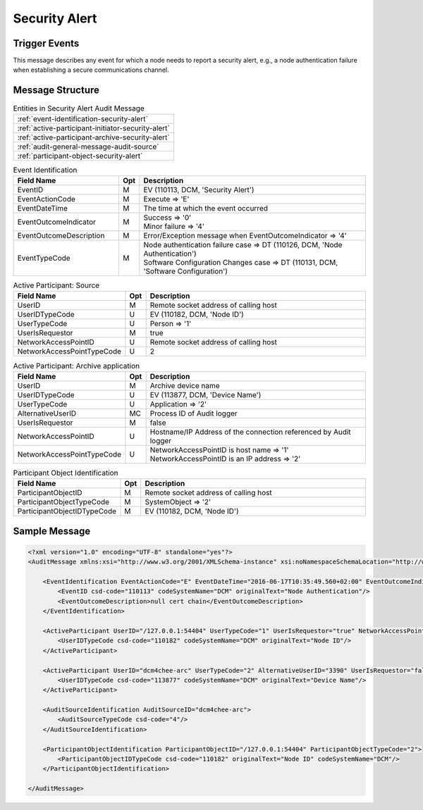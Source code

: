 Security Alert
==============

Trigger Events
--------------

This message describes any event for which a node needs to report a security alert, e.g., a node authentication failure
when establishing a secure communications channel.

Message Structure
-----------------

.. csv-table:: Entities in Security Alert Audit Message

    :ref:`event-identification-security-alert`
    :ref:`active-participant-initiator-security-alert`
    :ref:`active-participant-archive-security-alert`
    :ref:`audit-general-message-audit-source`
    :ref:`participant-object-security-alert`

.. csv-table:: Event Identification
   :name: event-identification-security-alert
   :widths: 30, 5, 65
   :header: Field Name, Opt, Description

   EventID, M,"| EV (110113, DCM, 'Security Alert')"
   EventActionCode, M,| Execute ⇒ 'E'
   EventDateTime, M,| The time at which the event occurred
   EventOutcomeIndicator, M,"| Success ⇒ '0'
   | Minor failure ⇒ '4'"
   EventOutcomeDescription, M,| Error/Exception message when EventOutcomeIndicator ⇒ '4'
   EventTypeCode, M,"| Node authentication failure case ⇒ DT (110126, DCM, 'Node Authentication')
   | Software Configuration Changes case ⇒ DT (110131, DCM, 'Software Configuration')"

.. csv-table:: Active Participant: Source
   :name: active-participant-initiator-security-alert
   :widths: 30, 5, 65
   :header: Field Name, Opt, Description

   UserID, M, Remote socket address of calling host
   UserIDTypeCode, U, "EV (110182, DCM, 'Node ID')"
   UserTypeCode, U, Person ⇒ '1'
   UserIsRequestor, M, true
   NetworkAccessPointID, U, Remote socket address of calling host
   NetworkAccessPointTypeCode, U, 2

.. csv-table:: Active Participant: Archive application
   :name: active-participant-archive-security-alert
   :widths: 30, 5, 65
   :header: Field Name, Opt, Description

   UserID, M, | Archive device name
   UserIDTypeCode, U, "| EV (113877, DCM, 'Device Name')"
   UserTypeCode, U, | Application ⇒ '2'
   AlternativeUserID, MC, | Process ID of Audit logger
   UserIsRequestor, M, | false
   NetworkAccessPointID, U, | Hostname/IP Address of the connection referenced by Audit logger
   NetworkAccessPointTypeCode, U, "| NetworkAccessPointID is host name ⇒ '1'
   | NetworkAccessPointID is an IP address ⇒ '2'"

.. csv-table:: Participant Object Identification
   :name: participant-object-security-alert
   :widths: 30, 5, 65
   :header: Field Name, Opt, Description

   ParticipantObjectID, M, Remote socket address of calling host
   ParticipantObjectTypeCode, M, SystemObject ⇒ '2'
   ParticipantObjectIDTypeCode, M, "EV (110182, DCM, 'Node ID')"

Sample Message
--------------

.. code-block:: xml

    <?xml version="1.0" encoding="UTF-8" standalone="yes"?>
    <AuditMessage xmlns:xsi="http://www.w3.org/2001/XMLSchema-instance" xsi:noNamespaceSchemaLocation="http://www.dcm4che.org/DICOM/audit-message.rnc">
    
        <EventIdentification EventActionCode="E" EventDateTime="2016-06-17T10:35:49.560+02:00" EventOutcomeIndicator="4">
            <EventID csd-code="110113" codeSystemName="DCM" originalText="Node Authentication"/>
            <EventOutcomeDescription>null cert chain</EventOutcomeDescription>
        </EventIdentification>
    
        <ActiveParticipant UserID="/127.0.0.1:54404" UserTypeCode="1" UserIsRequestor="true" NetworkAccessPointID="/127.0.0.1:54404" NetworkAccessPointTypeCode="2">
            <UserIDTypeCode csd-code="110182" codeSystemName="DCM" originalText="Node ID"/>
        </ActiveParticipant>
    
        <ActiveParticipant UserID="dcm4chee-arc" UserTypeCode="2" AlternativeUserID="3390" UserIsRequestor="false" NetworkAccessPointID="localhost" NetworkAccessPointTypeCode="1">
            <UserIDTypeCode csd-code="113877" codeSystemName="DCM" originalText="Device Name"/>
        </ActiveParticipant>
    
        <AuditSourceIdentification AuditSourceID="dcm4chee-arc">
            <AuditSourceTypeCode csd-code="4"/>
        </AuditSourceIdentification>
    
        <ParticipantObjectIdentification ParticipantObjectID="/127.0.0.1:54404" ParticipantObjectTypeCode="2">
            <ParticipantObjectIDTypeCode csd-code="110182" originalText="Node ID" codeSystemName="DCM"/>
        </ParticipantObjectIdentification>
    
    </AuditMessage>
